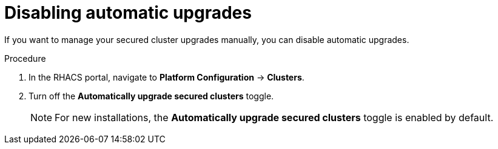 // Module included in the following assemblies:
//
// * configuration/configure-automatic-upgrades.adoc
:_module-type: PROCEDURE
[id="disable-automatic-upgrades_{context}"]
= Disabling automatic upgrades

If you want to manage your secured cluster upgrades manually, you can disable automatic upgrades.

.Procedure

. In the RHACS portal, navigate to *Platform Configuration* -> *Clusters*.
. Turn off the *Automatically upgrade secured clusters* toggle.
+
[NOTE]
====
For new installations, the *Automatically upgrade secured clusters* toggle is enabled by default.
====
